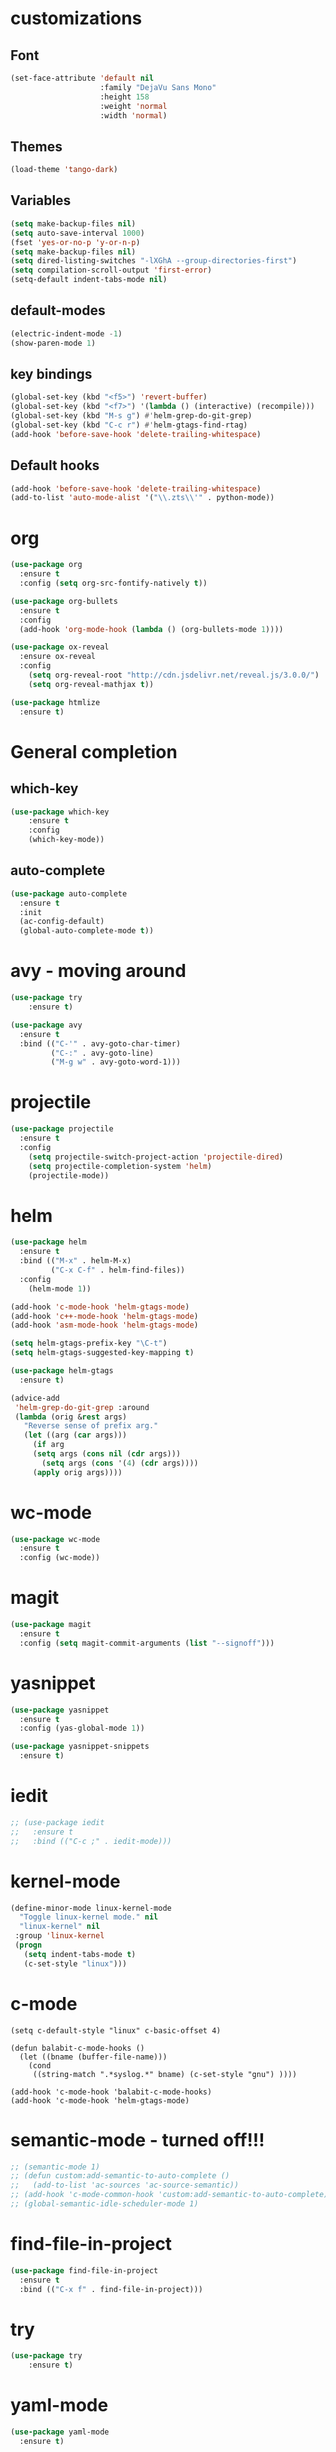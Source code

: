 #+STARTUP: overview

* customizations
** Font

#+BEGIN_SRC emacs-lisp
  (set-face-attribute 'default nil
                      :family "DejaVu Sans Mono"
                      :height 158
                      :weight 'normal
                      :width 'normal)
#+END_SRC

** Themes

#+BEGIN_SRC emacs-lisp
(load-theme 'tango-dark)
#+END_SRC

** Variables
#+BEGIN_SRC emacs-lisp
(setq make-backup-files nil)
(setq auto-save-interval 1000)
(fset 'yes-or-no-p 'y-or-n-p)
(setq make-backup-files nil)
(setq dired-listing-switches "-lXGhA --group-directories-first")
(setq compilation-scroll-output 'first-error)
(setq-default indent-tabs-mode nil)
#+END_SRC

** default-modes
#+BEGIN_SRC emacs-lisp
(electric-indent-mode -1)
(show-paren-mode 1)
#+END_SRC
** key bindings

#+BEGIN_SRC emacs-lisp
(global-set-key (kbd "<f5>") 'revert-buffer)
(global-set-key (kbd "<f7>") '(lambda () (interactive) (recompile)))
(global-set-key (kbd "M-s g") #'helm-grep-do-git-grep)
(global-set-key (kbd "C-c r") #'helm-gtags-find-rtag)
(add-hook 'before-save-hook 'delete-trailing-whitespace)
#+END_SRC

** Default hooks

#+BEGIN_SRC emacs-lisp
(add-hook 'before-save-hook 'delete-trailing-whitespace)
(add-to-list 'auto-mode-alist '("\\.zts\\'" . python-mode))
#+END_SRC

* org

#+BEGIN_SRC emacs-lisp
  (use-package org
    :ensure t
    :config (setq org-src-fontify-natively t))

  (use-package org-bullets
    :ensure t
    :config
    (add-hook 'org-mode-hook (lambda () (org-bullets-mode 1))))

  (use-package ox-reveal
    :ensure ox-reveal
    :config
      (setq org-reveal-root "http://cdn.jsdelivr.net/reveal.js/3.0.0/")
      (setq org-reveal-mathjax t))

  (use-package htmlize
    :ensure t)

#+END_SRC

* General completion
** which-key
#+BEGIN_SRC emacs-lisp
(use-package which-key
	:ensure t
	:config
	(which-key-mode))
#+END_SRC

** auto-complete

#+BEGIN_SRC emacs-lisp
(use-package auto-complete
  :ensure t
  :init
  (ac-config-default)
  (global-auto-complete-mode t))
#+END_SRC

* avy - moving around

#+BEGIN_SRC emacs-lisp
(use-package try
	:ensure t)

(use-package avy
  :ensure t
  :bind (("C-'" . avy-goto-char-timer)
         ("C-:" . avy-goto-line)
         ("M-g w" . avy-goto-word-1)))
#+END_SRC

* projectile

#+BEGIN_SRC emacs-lisp
(use-package projectile
  :ensure t
  :config
    (setq projectile-switch-project-action 'projectile-dired)
    (setq projectile-completion-system 'helm)
    (projectile-mode))
#+END_SRC

* helm

#+BEGIN_SRC emacs-lisp
(use-package helm
  :ensure t
  :bind (("M-x" . helm-M-x)
         ("C-x C-f" . helm-find-files))
  :config
    (helm-mode 1))

(add-hook 'c-mode-hook 'helm-gtags-mode)
(add-hook 'c++-mode-hook 'helm-gtags-mode)
(add-hook 'asm-mode-hook 'helm-gtags-mode)

(setq helm-gtags-prefix-key "\C-t")
(setq helm-gtags-suggested-key-mapping t)

(use-package helm-gtags
  :ensure t)

(advice-add
 'helm-grep-do-git-grep :around
 (lambda (orig &rest args)
   "Reverse sense of prefix arg."
   (let ((arg (car args)))
     (if arg
	 (setq args (cons nil (cdr args)))
       (setq args (cons '(4) (cdr args))))
     (apply orig args))))
#+END_SRC

* wc-mode

#+BEGIN_SRC emacs-lisp
(use-package wc-mode
  :ensure t
  :config (wc-mode))
#+END_SRC

* magit

#+BEGIN_SRC emacs-lisp
(use-package magit
  :ensure t
  :config (setq magit-commit-arguments (list "--signoff")))
#+END_SRC

* yasnippet

#+BEGIN_SRC emacs-lisp
(use-package yasnippet
  :ensure t
  :config (yas-global-mode 1))

(use-package yasnippet-snippets
  :ensure t)

#+END_SRC

* iedit

#+BEGIN_SRC emacs-lisp
  ;; (use-package iedit
  ;;   :ensure t
  ;;   :bind (("C-c ;" . iedit-mode)))
#+END_SRC

* kernel-mode

#+BEGIN_SRC emacs-lisp
(define-minor-mode linux-kernel-mode
  "Toggle linux-kernel mode." nil
  "linux-kernel" nil
 :group 'linux-kernel
 (progn
   (setq indent-tabs-mode t)
   (c-set-style "linux")))
#+END_SRC

* c-mode

#+BEGIN_SRC
(setq c-default-style "linux" c-basic-offset 4)

(defun balabit-c-mode-hooks ()
  (let ((bname (buffer-file-name)))
    (cond
     ((string-match ".*syslog.*" bname) (c-set-style "gnu") ))))

(add-hook 'c-mode-hook 'balabit-c-mode-hooks)
(add-hook 'c-mode-hook 'helm-gtags-mode)
#+END_SRC

* semantic-mode - turned off!!!

#+BEGIN_SRC emacs-lisp
  ;; (semantic-mode 1)
  ;; (defun custom:add-semantic-to-auto-complete ()
  ;;   (add-to-list 'ac-sources 'ac-source-semantic))
  ;; (add-hook 'c-mode-common-hook 'custom:add-semantic-to-auto-complete)
  ;; (global-semantic-idle-scheduler-mode 1)
#+END_SRC

* find-file-in-project

#+BEGIN_SRC emacs-lisp
(use-package find-file-in-project
  :ensure t
  :bind (("C-x f" . find-file-in-project)))
#+END_SRC

* try
#+BEGIN_SRC emacs-lisp
(use-package try
	:ensure t)
#+END_SRC

* yaml-mode
#+BEGIN_SRC emacs-lisp
(use-package yaml-mode
  :ensure t)
#+END_SRC
* cmake-mode
#+BEGIN_SRC emacs-lisp
(use-package cmake-mode
  :ensure t)
#+END_SRC

* flycheck

#+BEGIN_SRC emacs-lisp
  ;; (use-package flycheck
  ;;   :ensure t
  ;;   :init
  ;;   (global-flycheck-mode t))
#+END_SRC

* python

#+BEGIN_SRC emacs-lisp
(use-package jedi
  :ensure t
  :init
  (add-hook 'python-mode-hook 'jedi:setup)
  (add-hook 'python-mode-hook 'jedi:ac-setup))
#+END_SRC

* markdown-mode
(use-package markdown-mode
  :ensure t
  :commands (markdown-mode gfm-mode)
  :mode (("README\\.md\\'" . gfm-mode)
         ("\\.md\\'" . markdown-mode)
         ("\\.markdown\\'" . markdown-mode))
  :init (setq markdown-command "multimarkdown"))
* undo-tree

#+BEGIN_SRC emacs-lisp
(use-package undo-tree
:ensure t
  :init
    (global-undo-tree-mode))
#+END_SRC

* misc
#+BEGIN_SRC emacs-lisp

  (use-package expand-region
    :ensure t
    :config
    (global-set-key (kbd "C-=") 'er/expand-region))

  ;; (use-package hungry-delete
  ;;   :ensure t
  ;;   :config
  ;;   (global-hungry-delete-mode))

#+END_SRC

* multiple cursors
#+BEGIN_SRC emacs-lisp
  (use-package multiple-cursors
    :ensure t
    :bind (("C-S-c C-S-c" . mc/edit-lines)
           ("C->" . mc/mark-next-like-this)
           ("C-<" . mc/mark-previous-like-this)
           ("C-c C-<" . mc/mark-all-like-this)))
#+END_SRC

* bison-mode

#+BEGIN_SRC emacs-lisp
(use-package bison-mode
    :ensure t)
(add-to-list 'auto-mode-alist '("\\.ym\\'" . bison-mode))
#+END_SRC

* phi-search

#+BEGIN_SRC emacs-lisp
  (use-package phi-search
    :ensure t)
  ;; :bind (("C-s". phi-search)
  ;;        ("C-r" . phi-search-backward))

  (add-hook 'multiple-cursors-mode-enabled-hook
            (lambda ()
              (interactive)
              (global-set-key (kbd "C-s") 'phi-search)
              (global-set-key (kbd "C-r") 'phi-search-backward)))

  (add-hook 'multiple-cursors-mode-disabled-hook
            (lambda ()
              (interactive)
              (global-set-key (kbd "C-s") 'isearch-forward)
              (global-set-key (kbd "C-r") 'isearch-backward)))

  (defun eval-and-replace ()
    "Replace the preceding sexp with its value."
    (interactive)
    (backward-kill-sexp)
    (condition-case nil
        (prin1 (eval (read (current-kill 0)))
               (current-buffer))
      (error (message "Invalid expression")
             (insert (current-kill 0)))))

  (add-hook 'multiple-cursors-mode-enabled-hook
            (lambda ()
              (interactive)
              (global-set-key (kbd "C-x C-e") 'eval-and-replace)))

  (add-hook 'multiple-cursors-mode-disabled-hook
            (lambda ()
              (interactive)
              (global-set-key (kbd "C-x C-e") 'eval-last-sexp)))
#+END_SRC
* hy-mode
#+BEGIN_SRC emacs-lisp
  (use-package hy-mode
    :ensure t)
#+END_SRC
